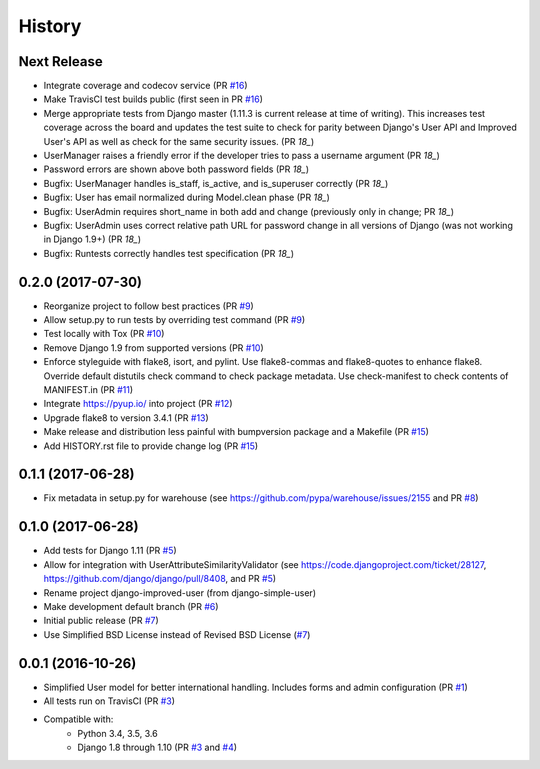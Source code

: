 =======
History
=======

Next Release
------------

- Integrate coverage and codecov service (PR `#16`_)
- Make TravisCI test builds public (first seen in PR `#16`_)
- Merge appropriate tests from Django master (1.11.3 is current release
  at time of writing). This increases test coverage across the board and
  updates the test suite to check for parity between Django's User API
  and Improved User's API as well as check for the same security issues.
  (PR `18_`)
- UserManager raises a friendly error if the developer tries to pass a
  username argument (PR `18_`)
- Password errors are shown above both password fields
  (PR `18_`)
- Bugfix: UserManager handles is_staff, is_active, and is_superuser
  correctly (PR `18_`)
- Bugfix: User has email normalized during Model.clean phase (PR `18_`)
- Bugfix: UserAdmin requires short_name in both add and change
  (previously only in change; PR `18_`)
- Bugfix: UserAdmin uses correct relative path URL for password change
  in all versions of Django (was not working in Django 1.9+) (PR `18_`)
- Bugfix: Runtests correctly handles test specification (PR `18_`)

.. _#16: https://github.com/jambonsw/django-improved-user/pull/16
.. _#18: https://github.com/jambonsw/django-improved-user/pull/18

0.2.0 (2017-07-30)
------------------

- Reorganize project to follow best practices (PR `#9`_)
- Allow setup.py to run tests by overriding test command (PR `#9`_)
- Test locally with Tox (PR `#10`_)
- Remove Django 1.9 from supported versions (PR `#10`_)
- Enforce styleguide with flake8, isort, and pylint.
  Use flake8-commas and flake8-quotes to enhance flake8.
  Override default distutils check command to check package metadata.
  Use check-manifest to check contents of MANIFEST.in (PR `#11`_)
- Integrate https://pyup.io/ into project (PR `#12`_)
- Upgrade flake8 to version 3.4.1 (PR `#13`_)
- Make release and distribution less painful with
  bumpversion package and a Makefile (PR `#15`_)
- Add HISTORY.rst file to provide change log (PR `#15`_)

.. _#9: https://github.com/jambonsw/django-improved-user/pull/9
.. _#10: https://github.com/jambonsw/django-improved-user/pull/10
.. _#11: https://github.com/jambonsw/django-improved-user/pull/11
.. _#12: https://github.com/jambonsw/django-improved-user/pull/12
.. _#13: https://github.com/jambonsw/django-improved-user/pull/13
.. _#15: https://github.com/jambonsw/django-improved-user/pull/15

0.1.1 (2017-06-28)
------------------

- Fix metadata in setup.py for warehouse
  (see https://github.com/pypa/warehouse/issues/2155 and PR `#8`_)

.. _#8: https://github.com/jambonsw/django-improved-user/pull/8

0.1.0 (2017-06-28)
------------------

- Add tests for Django 1.11 (PR `#5`_)
- Allow for integration with UserAttributeSimilarityValidator
  (see https://code.djangoproject.com/ticket/28127,
  https://github.com/django/django/pull/8408, and PR `#5`_)
- Rename project django-improved-user (from django-simple-user)
- Make development default branch (PR `#6`_)
- Initial public release (PR `#7`_)
- Use Simplified BSD License instead of Revised BSD License (`#7`_)

.. _#5: https://github.com/jambonsw/django-improved-user/pull/5
.. _#6: https://github.com/jambonsw/django-improved-user/pull/6
.. _#7: https://github.com/jambonsw/django-improved-user/pull/7

0.0.1 (2016-10-26)
------------------

- Simplified User model for better international handling.
  Includes forms and admin configuration (PR `#1`_)
- All tests run on TravisCI (PR `#3`_)
- Compatible with:
    - Python 3.4, 3.5, 3.6
    - Django 1.8 through 1.10 (PR `#3`_ and `#4`_)

.. _#1: https://github.com/jambonsw/django-improved-user/pull/1
.. _#3: https://github.com/jambonsw/django-improved-user/pull/3
.. _#4: https://github.com/jambonsw/django-improved-user/pull/4
